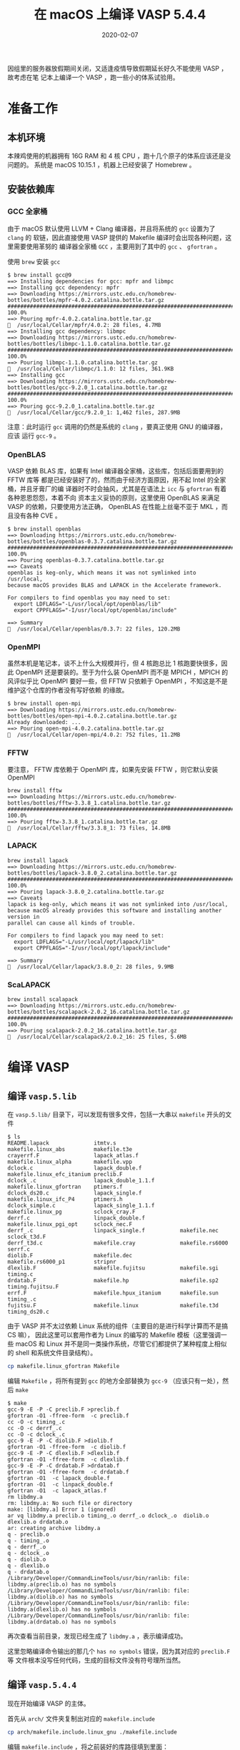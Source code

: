 #+HUGO_BASE_DIR: ~/Blog
# #+HUGO_SECTION: ./post
#+HUGO_AUTO_SET_LASTMOD: t
#+HUGO_SECTION: post
#+HUGO_TAGS: VASP macOS
#+HUGO_CATEGORIES: VASP
#+HUGO_DRAFT: false
# #+options: author:nil
#+TITLE: 在 macOS 上编译 VASP 5.4.4
#+DATE: 2020-02-07

因组里的服务器放假期间关闭，又适逢疫情导致假期延长好久不能使用 VASP ，故考虑在笔
记本上编译一个 VASP ，跑一些小的体系试验用。

* 准备工作
** 本机环境
本辣鸡使用的机器拥有 16G RAM 和 4 核 CPU ，跑十几个原子的体系应该还是没问题的。
系统是 macOS 10.15.1 ，机器上已经安装了 Homebrew 。

** 安装依赖库
*** GCC 全家桶
由于 macOS 默认使用 LLVM + Clang 编译器，并且将系统的 ~gcc~ 设置为了 ~clang~ 的
软链，因此直接使用 VASP 提供的 Makefile 编译时会出现各种问题，这里需要使用革努的
编译器全家桶 ~GCC~ ，主要用到了其中的 ~gcc~ 、 ~gfortran~ 。

使用 ~brew~ 安装 ~gcc~
#+BEGIN_SRC
$ brew install gcc@9
==> Installing dependencies for gcc: mpfr and libmpc
==> Installing gcc dependency: mpfr
==> Downloading https://mirrors.ustc.edu.cn/homebrew-bottles/bottles/mpfr-4.0.2.catalina.bottle.tar.gz
######################################################################## 100.0%
==> Pouring mpfr-4.0.2.catalina.bottle.tar.gz
🍺  /usr/local/Cellar/mpfr/4.0.2: 28 files, 4.7MB
==> Installing gcc dependency: libmpc
==> Downloading https://mirrors.ustc.edu.cn/homebrew-bottles/bottles/libmpc-1.1.0.catalina.bottle.tar.gz
######################################################################## 100.0%
==> Pouring libmpc-1.1.0.catalina.bottle.tar.gz
🍺  /usr/local/Cellar/libmpc/1.1.0: 12 files, 361.9KB
==> Installing gcc
==> Downloading https://mirrors.ustc.edu.cn/homebrew-bottles/bottles/gcc-9.2.0_1.catalina.bottle.tar.gz
######################################################################## 100.0%
==> Pouring gcc-9.2.0_1.catalina.bottle.tar.gz
🍺  /usr/local/Cellar/gcc/9.2.0_1: 1,462 files, 287.9MB
#+END_SRC

注意：此时运行 ~gcc~ 调用的仍然是系统的 ~clang~ ，要真正使用 GNU 的编译器，应该
运行 ~gcc-9~ 。

*** OpenBLAS
VASP 依赖 BLAS 库，如果有 Intel 编译器全家桶，这些库，包括后面要用到的 FFTW 库等
都是已经安装好了的，然而由于经济方面原因，用不起 Intel 的全家桶，并且牙膏厂的编
译器时不时会抽风，尤其是在语法上 ~icc~ 与 ~gfortran~ 有着各种恩恩怨怨，本着不向
资本主义妥协的原则，这里使用 OpenBLAS 来满足 VASP 的依赖，只要使用方法正确，
OpenBLAS 在性能上丝毫不亚于 MKL ，而且没有各种 CVE 。

#+BEGIN_SRC
$ brew install openblas
==> Downloading https://mirrors.ustc.edu.cn/homebrew-bottles/bottles/openblas-0.3.7.catalina.bottle.tar.gz
######################################################################## 100.0%
==> Pouring openblas-0.3.7.catalina.bottle.tar.gz
==> Caveats
openblas is keg-only, which means it was not symlinked into /usr/local,
because macOS provides BLAS and LAPACK in the Accelerate framework.

For compilers to find openblas you may need to set:
  export LDFLAGS="-L/usr/local/opt/openblas/lib"
  export CPPFLAGS="-I/usr/local/opt/openblas/include"

==> Summary
🍺  /usr/local/Cellar/openblas/0.3.7: 22 files, 120.2MB
#+END_SRC

*** OpenMPI
虽然本机是笔记本，谈不上什么大规模并行，但 4 核跑总比 1 核跑要快很多，因此
OpenMPI 还是要装的。至于为什么装 OpenMPI 而不是 MPICH ，MPICH 的风评似乎比 OpenMPI
要好一些，但 FFTW 只依赖于 OpenMPI ，不知这是不是维护这个仓库的作者没有写好依赖
的缘故。

#+BEGIN_SRC
$ brew install open-mpi
==> Downloading https://mirrors.ustc.edu.cn/homebrew-bottles/bottles/open-mpi-4.0.2.catalina.bottle.tar.gz
Already downloaded: ...
==> Pouring open-mpi-4.0.2.catalina.bottle.tar.gz
🍺  /usr/local/Cellar/open-mpi/4.0.2: 752 files, 11.2MB
#+END_SRC

*** FFTW
要注意， FFTW 库依赖于 OpenMPI 库，如果先安装 FFTW ，则它默认安装 OpenMPI

#+BEGIN_SRC
brew install fftw
==> Downloading https://mirrors.ustc.edu.cn/homebrew-bottles/bottles/fftw-3.3.8_1.catalina.bottle.tar.gz
######################################################################## 100.0%
==> Pouring fftw-3.3.8_1.catalina.bottle.tar.gz
🍺  /usr/local/Cellar/fftw/3.3.8_1: 73 files, 14.8MB
#+END_SRC

*** LAPACK
#+BEGIN_SRC
brew install lapack
==> Downloading https://mirrors.ustc.edu.cn/homebrew-bottles/bottles/lapack-3.8.0_2.catalina.bottle.tar.gz
######################################################################## 100.0%
==> Pouring lapack-3.8.0_2.catalina.bottle.tar.gz
==> Caveats
lapack is keg-only, which means it was not symlinked into /usr/local,
because macOS already provides this software and installing another version in
parallel can cause all kinds of trouble.

For compilers to find lapack you may need to set:
  export LDFLAGS="-L/usr/local/opt/lapack/lib"
  export CPPFLAGS="-I/usr/local/opt/lapack/include"

==> Summary
🍺  /usr/local/Cellar/lapack/3.8.0_2: 28 files, 9.9MB
#+END_SRC
*** ScaLAPACK
#+BEGIN_SRC
brew install scalapack
==> Downloading https://mirrors.ustc.edu.cn/homebrew-bottles/bottles/scalapack-2.0.2_16.catalina.bottle.tar.gz
######################################################################## 100.0%
==> Pouring scalapack-2.0.2_16.catalina.bottle.tar.gz
🍺  /usr/local/Cellar/scalapack/2.0.2_16: 25 files, 5.6MB
#+END_SRC
* 编译 VASP
** 编译 ~vasp.5.lib~
在 ~vasp.5.lib/~ 目录下，可以发现有很多文件，包括一大串以 ~makefile~ 开头的文件
#+BEGIN_SRC
$ ls
README.lapack              itmtv.s                    makefile.linux_abs         makefile.t3e
crayerrf.F                 lapack_atlas.f             makefile.linux_alpha       makefile.vpp
dclock.c                   lapack_double.f            makefile.linux_efc_itanium preclib.F
dclock_.c                  lapack_double_1.1.f        makefile.linux_gfortran    ptimers.f
dclock_ds20.c              lapack_single.f            makefile.linux_ifc_P4      ptimers.h
dclock_simple.c            lapack_single_1.1.f        makefile.linux_pg          sclock_cray.F
derrf.c                    linpack_double.f           makefile.linux_pgi_opt     sclock_nec.F
derrf_.c                   linpack_single.f           makefile.nec               sclock_t3d.F
derrf_t3d.c                makefile.cray              makefile.rs6000            serrf.c
diolib.F                   makefile.dec               makefile.rs6000_p1         stripnr
dlexlib.F                  makefile.fujitsu           makefile.sgi               timing.c
drdatab.F                  makefile.hp                makefile.sp2               timing.fujitsu.F
errf.F                     makefile.hpux_itanium      makefile.sun               timing_.c
fujitsu.F                  makefile.linux             makefile.t3d               timing_ds20.c
#+END_SRC

由于 VASP 并不太过依赖 Linux 系统的组件（主要目的是进行科学计算而不是搞 CS 嘛），
因此这里可以套用作者为 Linux 的编写的 Makefile 模板（这里强调一些 macOS 和 Linux
并不是同一类操作系统，尽管它们都提供了某种程度上相似的 shell 和系统文件目录结构）。

#+BEGIN_SRC sh
cp makefile.linux_gfortran Makefile
#+END_SRC

编辑 ~Makefile~ ，将所有提到 ~gcc~ 的地方全部替换为 ~gcc-9~ （应该只有一处），然
后 ~make~

#+BEGIN_SRC
$ make
gcc-9 -E -P -C preclib.F >preclib.f
gfortran -O1 -ffree-form  -c preclib.f
cc -O -c timing_.c
cc -O -c derrf_.c
cc -O -c dclock_.c
gcc-9 -E -P -C diolib.F >diolib.f
gfortran -O1 -ffree-form  -c diolib.f
gcc-9 -E -P -C dlexlib.F >dlexlib.f
gfortran -O1 -ffree-form  -c dlexlib.f
gcc-9 -E -P -C drdatab.F >drdatab.f
gfortran -O1 -ffree-form  -c drdatab.f
gfortran -O1  -c lapack_double.f
gfortran -O1  -c linpack_double.f
gfortran -O1  -c lapack_atlas.f
rm libdmy.a
rm: libdmy.a: No such file or directory
make: [libdmy.a] Error 1 (ignored)
ar vq libdmy.a preclib.o timing_.o derrf_.o dclock_.o  diolib.o dlexlib.o drdatab.o
ar: creating archive libdmy.a
q - preclib.o
q - timing_.o
q - derrf_.o
q - dclock_.o
q - diolib.o
q - dlexlib.o
q - drdatab.o
/Library/Developer/CommandLineTools/usr/bin/ranlib: file: libdmy.a(preclib.o) has no symbols
/Library/Developer/CommandLineTools/usr/bin/ranlib: file: libdmy.a(diolib.o) has no symbols
/Library/Developer/CommandLineTools/usr/bin/ranlib: file: libdmy.a(dlexlib.o) has no symbols
/Library/Developer/CommandLineTools/usr/bin/ranlib: file: libdmy.a(drdatab.o) has no symbols
#+END_SRC

再次查看当前目录，发现已经生成了 ~libdmy.a~ ，表示编译成功。

这里忽略编译命令输出的那几个 ~has no symbols~ 错误，因为其对应的 ~preclib.F~ 等
文件根本没写任何代码，生成的目标文件没有符号理所当然。

** 编译 ~vasp.5.4.4~
现在开始编译 VASP 的主体。

首先从 ~arch/~ 文件夹复制出对应的 ~makefile.include~

#+BEGIN_SRC sh
cp arch/makefile.include.linux_gnu ./makefile.include
#+END_SRC

编辑 ~makefile.include~ ，将之前装好的库路径填到里面：

#+BEGIN_SRC diff
--- makefile.include.bak	2020-02-09 15:54:30.000000000 +0800
+++ makefile.include	2020-02-09 16:33:56.000000000 +0800
@@ -9,7 +9,7 @@
              -Dtbdyn \
              -Duse_shmem

-CPP        = gcc -E -P -C -w $*$(FUFFIX) >$*$(SUFFIX) $(CPP_OPTIONS)
+CPP        = gcc-9 -E -P -C -w $*$(FUFFIX) >$*$(SUFFIX) $(CPP_OPTIONS)

 FC         = mpif90
 FCL        = mpif90
@@ -21,15 +21,15 @@
 OFLAG_IN   = $(OFLAG)
 DEBUG      = -O0

-LIBDIR     = /opt/gfortran/libs/
-BLAS       = -L$(LIBDIR) -lrefblas
-LAPACK     = -L$(LIBDIR) -ltmglib -llapack
+LIBDIR     = /usr/local/opt/
+BLAS       = -L$(LIBDIR)/openblas/lib -lopenblas
+LAPACK     = -L$(LIBDIR)/lapack/lib -llapack #-ltmglib
 BLACS      =
-SCALAPACK  = -L$(LIBDIR) -lscalapack $(BLACS)
+SCALAPACK  = -L$(LIBDIR)/../lib/ -lscalapack $(BLACS)

 LLIBS      = $(SCALAPACK) $(LAPACK) $(BLAS)

-FFTW       ?= /opt/gfortran/fftw-3.3.4-GCC-5.4.1
+FFTW       ?= /usr/local
 LLIBS      += -L$(FFTW)/lib -lfftw3
 INCS       = -I$(FFTW)/include

@@ -41,7 +41,7 @@
 # For what used to be vasp.5.lib
 CPP_LIB    = $(CPP)
 FC_LIB     = $(FC)
-CC_LIB     = gcc
+CC_LIB     = gcc-9
 CFLAGS_LIB = -O
 FFLAGS_LIB = -O1
 FREE_LIB   = $(FREE)
@@ -49,7 +49,7 @@
 OBJECTS_LIB= linpack_double.o getshmem.o

 # For the parser library
-CXX_PARS   = g++
+CXX_PARS   = g++-9

 LIBS       += parser
 LLIBS      += -Lparser -lparser -lstdc++
@@ -65,8 +65,8 @@

 OBJECTS_GPU= fftmpiw.o fftmpi_map.o fft3dlib.o fftw3d_gpu.o fftmpiw_gpu.o

-CC         = gcc
-CXX        = g++
+CC         = gcc-9
+CXX        = g++-9
 CFLAGS     = -fPIC -DADD_ -openmp -DMAGMA_WITH_MKL -DMAGMA_SETAFFINITY -DGPUSHMEM=300 -DHAVE_CUBLAS

 CUDA_ROOT  ?= /usr/local/cuda
@@ -77,4 +77,4 @@
                    -gencode=arch=compute_35,code=\"sm_35,compute_35\" \
                    -gencode=arch=compute_60,code=\"sm_60,compute_60\"

-MPI_INC    = /opt/gfortran/openmpi-1.10.2/install/ompi-1.10.2-GFORTRAN-5.4.1/include
+MPI_INC    = /usr/local/include
#+END_SRC

然后在 ~vasp.5.4.4/~ 下运行

#+BEGIN_SRC sh
make
#+END_SRC

此时编译可能会出现这个错误：
#+BEGIN_SRC
gcc-9 -O -c -o getshmem.o getshmem.c
getshmem.c: In function 'getshmem_C':
getshmem.c:23:42: error: 'SHM_NORESERVE' undeclared (first use in this function)
   23 |   shmflg = IPC_CREAT | IPC_EXCL | 0600 | SHM_NORESERVE ;
      |                                          ^~~~~~~~~~~~~
getshmem.c:23:42: note: each undeclared identifier is reported only once for each function it appears in
getshmem.c: In function 'getshmem_error_C':
getshmem.c:40:42: error: 'SHM_NORESERVE' undeclared (first use in this function)
   40 |   shmflg = IPC_CREAT | IPC_EXCL | 0600 | SHM_NORESERVE ;
      |                                          ^~~~~~~~~~~~~
#+END_SRC

此时需要对 ~src/lib/getshmem.c~ 进行修改，在文件头部加上 ~#define SHM_NORESERVE 0~ 即可。

然后再执行 ~make~ ，滚去看会沙雕视频，回来应该就编译好了，此时 bin/ 下面应该有编
译好的三个可执行文件

#+BEGIN_SRC
$ ls bin/
vasp_gam vasp_ncl vasp_std
#+END_SRC

* 测试编译结果 :
下载测试用的 VASP 输入文件 [[./DiamondSirel.tgz][DiamondSirel.tgz]] 这是一个结构优化的任务。

解压并复制 ~vasp_std~ 到这个文件夹，然后 ~mpirun -np 4 ./vasp_std~

#+BEGIN_SRC
 running on    4 total cores
 distrk:  each k-point on    4 cores,    1 groups
 distr:  one band on    1 cores,    4 groups
 using from now: INCAR
 vasp.5.4.4.18Apr17-6-g9f103f2a35 (build Feb  9 2020 16:40:51) complex
 POSCAR found :  1 types and       2 ions
 scaLAPACK will be used
 LDA part: xc-table for Pade appr. of Perdew
 POSCAR, INCAR and KPOINTS ok, starting setup
 FFT: planning ...
 WAVECAR not read
 entering main loop
       N       E                     dE             d eps       ncg     rms          rms(c)
DAV:   1    -0.179626582768E+01   -0.17963E+01   -0.20663E+03  6032   0.424E+02
DAV:   2    -0.108794948288E+02   -0.90832E+01   -0.87100E+01  9120   0.547E+01
DAV:   3    -0.109711659580E+02   -0.91671E-01   -0.91671E-01  7608   0.676E+00
DAV:   4    -0.109714243356E+02   -0.25838E-03   -0.25838E-03  9136   0.359E-01
DAV:   5    -0.109714245379E+02   -0.20237E-06   -0.20249E-06  7832   0.788E-03    0.290E+00
DAV:   6    -0.108628458314E+02    0.10858E+00   -0.69362E-02  6760   0.137E+00    0.173E+00
DAV:   7    -0.108120620014E+02    0.50784E-01   -0.13246E-01  7288   0.202E+00    0.145E-01
DAV:   8    -0.108133616708E+02   -0.12997E-02   -0.36487E-03  6352   0.441E-01    0.250E-02
DAV:   9    -0.108134635282E+02   -0.10186E-03   -0.10446E-04  9320   0.780E-02    0.143E-02
DAV:  10    -0.108134842312E+02   -0.20703E-04   -0.30583E-05  6400   0.416E-02
   1 F= -.10813484E+02 E0= -.10813484E+02  d E =-.108135E+02
 curvature:   0.00 expect dE= 0.000E+00 dE for cont linesearch  0.000E+00
 trial: gam= 0.00000 g(F)=  0.234E-01 g(S)=  0.000E+00 ort = 0.000E+00 (trialstep = 0.100E+01)
 search vector abs. value=  0.234E-01
 bond charge predicted
       N       E                     dE             d eps       ncg     rms          rms(c)
DAV:   1    -0.108216317427E+02   -0.81682E-02   -0.31840E-01  6816   0.358E+00    0.101E-01
DAV:   2    -0.108225552667E+02   -0.92352E-03   -0.92110E-03  8872   0.763E-01    0.722E-02
DAV:   3    -0.108225417087E+02    0.13558E-04   -0.91815E-05  7384   0.686E-02
   2 F= -.10822542E+02 E0= -.10822542E+02  d E =-.905748E-02
 trial-energy change:   -0.009057  1 .order   -0.009145   -0.023352    0.005061
 step:   0.8219(harm=  0.8219)  dis= 0.01378  next Energy=   -10.823080 (dE=-0.960E-02)
 bond charge predicted
       N       E                     dE             d eps       ncg     rms          rms(c)
DAV:   1    -0.108229856861E+02   -0.43042E-03   -0.10815E-02  6792   0.654E-01    0.195E-02
DAV:   2    -0.108230167158E+02   -0.31030E-04   -0.33280E-04  8704   0.146E-01
   3 F= -.10823017E+02 E0= -.10823017E+02  d E =-.953248E-02
 curvature:  -0.41 expect dE=-0.232E-04 dE for cont linesearch -0.254E-06
 ZBRENT: interpolating
 opt :   0.8177  next Energy=   -10.823017 (dE=-0.953E-02)
 bond charge predicted
       N       E                     dE             d eps       ncg     rms          rms(c)
DAV:   1    -0.108230141529E+02   -0.28467E-04   -0.52173E-06  5768   0.170E-02    0.345E-03
DAV:   2    -0.108230142014E+02   -0.48522E-07   -0.34846E-07  3152   0.491E-03
   4 F= -.10823014E+02 E0= -.10823014E+02  d E =-.952997E-02
 curvature:  -0.41 expect dE=-0.229E-04 dE for cont linesearch -0.309E-08
 ZBRENT: interpolating
 opt :   0.8181  next Energy=   -10.823014 (dE=-0.953E-02)
 bond charge predicted
       N       E                     dE             d eps       ncg     rms          rms(c)
DAV:   1    -0.108230142235E+02   -0.70550E-07   -0.11367E-07  2968   0.290E-03    0.113E-04
DAV:   2    -0.108230142253E+02   -0.18198E-08   -0.12941E-08  2928   0.947E-04
   5 F= -.10823014E+02 E0= -.10823014E+02  d E =-.952999E-02
 curvature:  -0.37 expect dE=-0.206E-04 dE for cont linesearch -0.691E-09
 trial: gam= 0.00211 g(F)=  0.559E-04 g(S)=  0.000E+00 ort = 0.662E-05 (trialstep = 0.964E+00)
 search vector abs. value=  0.560E-04
 bond charge predicted
       N       E                     dE             d eps       ncg     rms          rms(c)
DAV:   1    -0.108230342088E+02   -0.19985E-04   -0.70753E-04  6960   0.171E-01    0.474E-03
DAV:   2    -0.108230364157E+02   -0.22069E-05   -0.21824E-05  7808   0.366E-02
   6 F= -.10823036E+02 E0= -.10823036E+02  d E =-.221904E-04
 trial-energy change:   -0.000022  1 .order   -0.000022   -0.000054    0.000009
 step:   0.8219(harm=  0.8219)  dis= 0.00095  next Energy=   -10.823037 (dE=-0.230E-04)
 bond charge predicted
       N       E                     dE             d eps       ncg     rms          rms(c)
DAV:   1    -0.108230370205E+02   -0.28117E-05   -0.17356E-05  5272   0.271E-02    0.977E-04
DAV:   2    -0.108230371043E+02   -0.83840E-07   -0.86627E-07  2952   0.730E-03
   7 F= -.10823037E+02 E0= -.10823037E+02  d E =-.228790E-04
 curvature:  -0.41 expect dE=-0.416E-07 dE for cont linesearch -0.532E-09
 ZBRENT: interpolating
 opt :   0.8258  next Energy=   -10.823037 (dE=-0.229E-04)
 bond charge predicted
       N       E                     dE             d eps       ncg     rms          rms(c)
DAV:   1    -0.108230371129E+02   -0.92414E-07   -0.85747E-08  2928   0.264E-03    0.234E-04
DAV:   2    -0.108230371141E+02   -0.12301E-08   -0.99860E-09  2928   0.889E-04
   8 F= -.10823037E+02 E0= -.10823037E+02  d E =-.228888E-04
 curvature:  -0.40 expect dE=-0.411E-07 dE for cont linesearch -0.123E-08
 ZBRENT: interpolating
 opt :   0.8234  next Energy=   -10.823037 (dE=-0.229E-04)
 bond charge predicted
       N       E                     dE             d eps       ncg     rms          rms(c)
DAV:   1    -0.108230371153E+02   -0.23854E-08   -0.52331E-09  2928   0.542E-04    0.202E-05
DAV:   2    -0.108230371154E+02   -0.83929E-10   -0.82127E-10  2928   0.230E-04
   9 F= -.10823037E+02 E0= -.10823037E+02  d E =-.228901E-04
 curvature:  -0.07 expect dE=-0.673E-08 dE for cont linesearch -0.111E-09
 ZBRENT: interpolating
 opt :   0.8226  next Energy=   -10.823037 (dE=-0.229E-04)
 bond charge predicted
       N       E                     dE             d eps       ncg     rms          rms(c)
DAV:   1    -0.108230371156E+02   -0.32716E-09   -0.75907E-10  2928   0.189E-04    0.103E-05
DAV:   2    -0.108230371156E+02   -0.12164E-10   -0.11950E-10  2928   0.918E-05
  10 F= -.10823037E+02 E0= -.10823037E+02  d E =-.228903E-04
 curvature:  -0.06 expect dE=-0.576E-08 dE for cont linesearch -0.689E-10
 ZBRENT: interpolating
 opt :   0.8223  next Energy=   -10.823037 (dE=-0.229E-04)
 writing wavefunctions
#+END_SRC

看起来没什么问题，收工。

